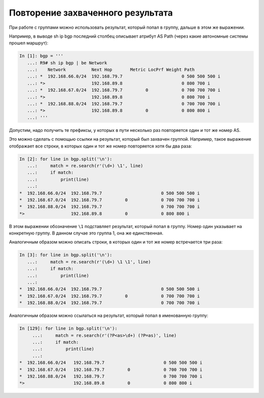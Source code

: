Повторение захваченного результата
----------------------------------

При работе с группами можно использовать результат, который попал в
группу, дальше в этом же выражении.

Например, в выводе sh ip bgp последний столбец описывает атрибут AS Path
(через какие автономные системы прошел маршрут):

.. code:: python

    In [1]: bgp = '''
       ...: R9# sh ip bgp | be Network
       ...:    Network          Next Hop       Metric LocPrf Weight Path
       ...: *  192.168.66.0/24  192.168.79.7                       0 500 500 500 i
       ...: *>                  192.168.89.8                       0 800 700 i
       ...: *  192.168.67.0/24  192.168.79.7         0             0 700 700 700 i
       ...: *>                  192.168.89.8                       0 800 700 i
       ...: *  192.168.88.0/24  192.168.79.7                       0 700 700 700 i
       ...: *>                  192.168.89.8         0             0 800 800 i
       ...: '''

Допустим, надо получить те префиксы, у которых в пути несколько раз
повторяется один и тот же номер AS.

Это можно сделать с помощью ссылки на результат, который был захвачен
группой. Например, такое выражение отображает все строки, в которых один
и тот же номер повторяется хотя бы два раза:

.. code:: python

    In [2]: for line in bgp.split('\n'):
       ...:     match = re.search(r'(\d+) \1', line)
       ...:     if match:
       ...:         print(line)
       ...:
    *  192.168.66.0/24  192.168.79.7                       0 500 500 500 i
    *  192.168.67.0/24  192.168.79.7         0             0 700 700 700 i
    *  192.168.88.0/24  192.168.79.7                       0 700 700 700 i
    *>                  192.168.89.8         0             0 800 800 i

В этом выражении обозначение ``\1`` подставляет результат, который попал
в группу. Номер один указывает на конкретную группу. В данном случае это
группа 1, она же единственная.

Аналогичным образом можно описать строки, в которых один и тот же номер
встречается три раза:

.. code:: python

    In [3]: for line in bgp.split('\n'):
       ...:     match = re.search(r'(\d+) \1 \1', line)
       ...:     if match:
       ...:         print(line)
       ...:
    *  192.168.66.0/24  192.168.79.7                       0 500 500 500 i
    *  192.168.67.0/24  192.168.79.7         0             0 700 700 700 i
    *  192.168.88.0/24  192.168.79.7                       0 700 700 700 i

Аналогичным образом можно ссылаться на результат, который попал в
именованную группу:

.. code:: python

    In [129]: for line in bgp.split('\n'):
         ...:     match = re.search(r'(?P<as>\d+) (?P=as)', line)
         ...:     if match:
         ...:         print(line)
         ...:
    *  192.168.66.0/24   192.168.79.7                       0 500 500 500 i
    *  192.168.67.0/24   192.168.79.7         0             0 700 700 700 i
    *  192.168.88.0/24   192.168.79.7                       0 700 700 700 i
    *>                   192.168.89.8         0             0 800 800 i

